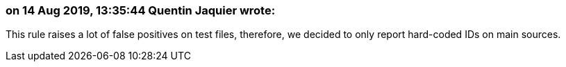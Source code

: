 === on 14 Aug 2019, 13:35:44 Quentin Jaquier wrote:
This rule raises a lot of false positives on test files, therefore, we decided to only report hard-coded IDs on main sources.

